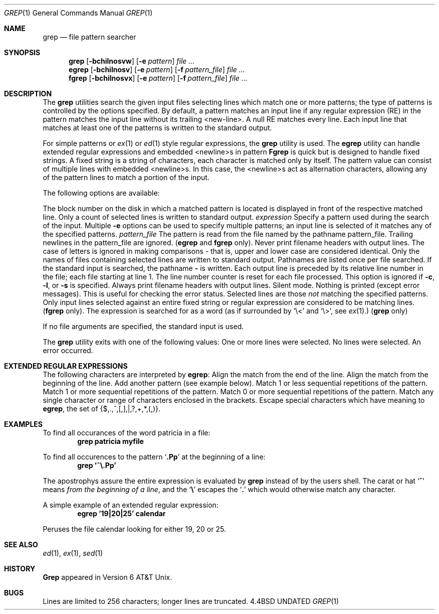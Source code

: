 .\" Copyright (c) 1980, 1990 The Regents of the University of California.
.\" All rights reserved.
.\"
.\" %sccs.include.redist.man%
.\"
.\"     @(#)grep.1	6.4 (Berkeley) %G%
.\"
.Dd 
.Dt GREP 1
.Os BSD 4.4
.Sh NAME
.Nm grep
.Nd file pattern searcher
.Sh SYNOPSIS
.Nm grep
.Op Fl bchilnosvw
.Op Fl e Ar pattern
.Ar
.Nm egrep
.Op Fl bchilnosv
.Op Fl e Ar pattern
.Op Fl f Ar pattern_file
.Ar
.Nm fgrep
.Op Fl bchilnosvx
.Op Fl e Ar pattern
.Op Fl f Ar pattern_file
.Ar
.Sh DESCRIPTION
The
.Nm grep
utilities search the given input files selecting lines
which match one or more patterns; the type of patterns is controlled
by the options specified.
By default, a pattern
matches an input line if any regular expression (RE) in the
pattern matches the input line without its trailing <new-line>.
A null RE matches every line.
Each input line that matches at
least one of the patterns is written to the standard output.
.Pp
For simple patterns or
.Xr ex 1
or
.Xr ed 1
style regular expressions, the
.Nm grep
utility is used.
The
.Nm egrep
utility
can handle extended regular expressions and
embedded <newline>s in pattern
.Nm Fgrep
is quick but is designed to handle fixed strings.
A fixed string
is a string of characters,
each character
is matched only by itself.
The pattern
value can consist of multiple lines with
embedded <newline>s.
In this case, the <newline>s
act as alternation characters, allowing any of the
pattern lines to match a portion of the input.
.Pp
The following options are available:
.Pp
.Tw Fl
.Tp Fl b
The block number on the disk in which a matched pattern is located
is displayed in front of the respective matched line.
.Tp Fl c
Only a count of selected lines is written to standard
output.
.Tc Fl e
.Ws
.Ar expression
.Cx
Specify a pattern used during the search of the
input.
Multiple
.Fl e
options can be used to specify
multiple patterns; an input line is selected of it
matches any of the specified patterns.
.Tc Fl f
.Ws
.Ar pattern_file
.Cx
The pattern is read from the file named by the
pathname pattern_file.
Trailing newlines
in the pattern_file are ignored.
.Pf \&( Nm egrep
and
.Nm fgrep
only).
.Tp Fl h
Never print filename headers with output lines.
.Tp Fl i
The case of letters is ignored in making comparisons \- that is, upper and
lower case are considered identical.
.Tp Fl l
Only the names of files containing selected lines
are written to standard output.
Pathnames are
listed once per file searched.
If the standard
input is searched, the pathname
.Fl
is written.
.Tp Fl n
Each output line is preceded by its relative line
number in the file; each file starting at line 1.
The line number counter is reset for each file processed.
This option is ignored if
.Fl c ,
.Fl l ,
or
.Fl s
is
specified.
.Tp Fl o
Always print filename headers with output lines.
.Tp Fl s
Silent mode.  Nothing is printed (except error messages).
This is useful for checking the error status.
.Tp Fl v
Selected lines are those
.Em not
matching the specified
patterns.
.Tp Fl x
Only input lines selected against an entire fixed
string or regular expression are considered to be
matching lines.
.Pf \&( Nm fgrep
only).
.Tp Fl w
The expression is searched for as a word
(as if surrounded by `\e<' and `\e>', see
.Xr ex  1  . )
.Pf \&( Nm grep
only)
.Pp
.Tp
If no file arguments are specified, the
standard input is used.
.Pp
The
.Nm grep
utility exits with one of the following values:
.Tw Ds
.Tp Li \&0
One or more lines were selected.
.Tp Li \&1
No lines were selected.
.Tp Li \&>1
An error occurred.
.Tp
.Sh EXTENDED REGULAR EXPRESSIONS
The following characters are interpreted by
.Nm egrep :
.Tw Ds
.Tp Cm \&$
Align the match from the end of the line.
.Tp Cm \&^
Align the match from the beginning of the line.
.Tp Cm \&|
Add another pattern (see example below).
.Tp Cm \&?
Match 1 or less sequential repetitions of the pattern.
.Tp Cm \&+
Match 1 or more sequential repetitions of the pattern.
.Tp Cm \&*
Match 0 or more sequential repetitions of the pattern.
.Tp Cm \&[]
Match any single character or range of characters
enclosed in the brackets.
.Tp Cm \&\e
Escape special characters which have meaning to
.Nm egrep ,
the set of {$,.,^,[,],|,?,+,*,(,)}.
.Tp
.Sh EXAMPLES
To find all occurances of the word patricia in a file:
.Dl grep patricia myfile
.Pp
To find all occurences to the pattern
.Sq Li \&.Pp
at the beginning of a line:
.Dl grep '^\e.Pp'
.Pp
The apostrophys assure the entire expression is evaluated by
.Nm grep
instead of by the
users shell.
The carat or hat
.Sq Li \&^
means
.Em from the beginning of a line ,
and the
.Sq Li \&\e
escapes the
.Sq Li \&.
which would otherwise match any character.
.Pp
A simple example of an extended regular expression:
.Dl egrep '19|20|25' calendar
.Pp
Peruses the file calendar looking for either 19, 20
or 25.
.Sh SEE ALSO
.Xr ed 1 ,
.Xr ex 1 ,
.Xr sed 1
.Sh HISTORY
.Nm Grep
appeared in Version 6 AT&T Unix.
.Sh BUGS
Lines are limited to 256 characters; longer lines are truncated.
